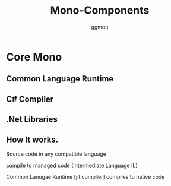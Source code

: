 #+TITLE:Mono-Components
#+Author: ggmon
#+STARTUP: overview
#+STARTUP: hidestars


* Core Mono

** Common Language Runtime

** C# Compiler

** .Net Libraries



** How It works.

   Source code in any compatible language

   compile to managed code (Intermediate Language IL)

   Common Lanugae Runtime [jit compiler] compiles to native code


